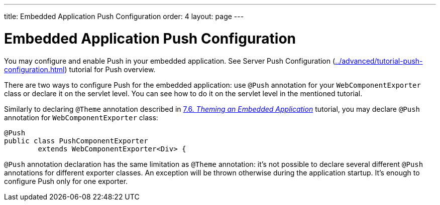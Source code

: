 ---
title: Embedded Application Push Configuration
order: 4
layout: page
---

ifdef::env-github[:outfilesuffix: .asciidoc]

= Embedded Application Push Configuration

You may configure and enable Push in your embedded application.
See Server Push Configuration (<<../advanced/tutorial-push-configuration#,>>) tutorial 
for Push overview.

There are two ways to configure Push for the embedded application: use 
`@Push` annotation for your `WebComponentExporter` class or declare it
on the servlet level. You can see how to do it on the servlet level in the
mentioned tutorial.

Similarly to declaring `@Theme` annotation described in 
<<tutorial-webcomponent-theming#,7.6. _Theming an Embedded Application_>> tutorial, 
you may declare `@Push` annotation for `WebComponentExporter` class:

[source, java]
----
@Push
public class PushComponentExporter
        extends WebComponentExporter<Div> {
----

`@Push` annotation declaration has the same limitation as `@Theme` annotation:
it's not possible to declare several different `@Push` annotations for different
exporter classes. An exception will be thrown otherwise during the application
startup. It's enough to configure Push only for one exporter.

